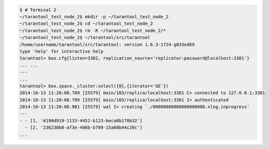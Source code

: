 .. code-block:: console

    $ # Terminal 2
    ~/tarantool_test_node_2$ mkdir -p ~/tarantool_test_node_2
    ~/tarantool_test_node_2$ cd ~/tarantool_test_node_2
    ~/tarantool_test_node_2$ rm -R ~/tarantool_test_node_2/*
    ~/tarantool_test_node_2$ ~/tarantool/src/tarantool
    /home/username/tarantool/src/tarantool: version 1.6.3-1724-g033ed69
    type 'help' for interactive help
    tarantool> box.cfg{listen=3302, replication_source='replicator:password@localhost:3301'}
    ... ...
    ---
    ...
    tarantool> box.space._cluster:select({0},{iterator='GE'})
    2014-10-13 11:20:08.789 [25579] main/103/replica/localhost:3301 C> connected to 127.0.0.1:3301
    2014-10-13 11:20:08.789 [25579] main/103/replica/localhost:3301 I> authenticated
    2014-10-13 11:20:08.901 [25579] wal I> creating `./00000000000000000000.xlog.inprogress'
    ---
    - - [1, '6190d919-1133-4452-b123-beca0b178b32']
      - [2, '236230b8-af3e-406b-b709-15a60b44c20c']
    ...

